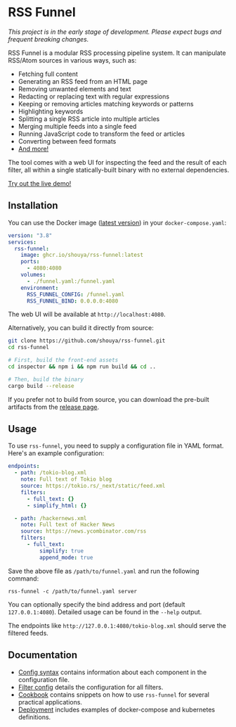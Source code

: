 * RSS Funnel

/This project is in the early stage of development. Please expect bugs and frequent breaking changes./

RSS Funnel is a modular RSS processing pipeline system. It can manipulate RSS/Atom sources in various ways, such as:

- Fetching full content
- Generating an RSS feed from an HTML page
- Removing unwanted elements and text
- Redacting or replacing text with regular expressions
- Keeping or removing articles matching keywords or patterns
- Highlighting keywords
- Splitting a single RSS article into multiple articles
- Merging multiple feeds into a single feed
- Running JavaScript code to transform the feed or articles
- Converting between feed formats
- [[https://github.com/shouya/rss-funnel/wiki/Filter-config][And more!]]

The tool comes with a web UI for inspecting the feed and the result of each filter, all within a single statically-built binary with no external dependencies.

[[https://rss-funnel-demo.fly.dev/][Try out the live demo!]]

** Installation

You can use the Docker image ([[https://github.com/shouya/rss-funnel/pkgs/container/rss-funnel][latest version]]) in your =docker-compose.yaml=:

#+begin_src yaml
version: "3.8"
services:
  rss-funnel:
    image: ghcr.io/shouya/rss-funnel:latest
    ports:
      - 4080:4080
    volumes:
      - ./funnel.yaml:/funnel.yaml
    environment:
      RSS_FUNNEL_CONFIG: /funnel.yaml
      RSS_FUNNEL_BIND: 0.0.0.0:4080
#+end_src

The web UI will be available at =http://localhost:4080=.

Alternatively, you can build it directly from source:

#+begin_src bash
git clone https://github.com/shouya/rss-funnel.git
cd rss-funnel

# First, build the front-end assets
cd inspector && npm i && npm run build && cd ..

# Then, build the binary
cargo build --release
#+end_src

If you prefer not to build from source, you can download the pre-built artifacts from the [[https://github.com/shouya/rss-funnel/releases][release page]].

** Usage

To use =rss-funnel=, you need to supply a configuration file in YAML format. Here's an example configuration:

#+begin_src yaml
endpoints:
  - path: /tokio-blog.xml
    note: Full text of Tokio blog
    source: https://tokio.rs/_next/static/feed.xml
    filters:
      - full_text: {}
      - simplify_html: {}

  - path: /hackernews.xml
    note: Full text of Hacker News
    source: https://news.ycombinator.com/rss
    filters:
      - full_text:
          simplify: true
          append_mode: true
#+end_src

Save the above file as =/path/to/funnel.yaml= and run the following command:

#+begin_src
rss-funnel -c /path/to/funnel.yaml server
#+end_src

You can optionally specify the bind address and port (default =127.0.0.1:4080=). Detailed usage can be found in the =--help= output.

The endpoints like =http://127.0.0.1:4080/tokio-blog.xml= should serve the filtered feeds.

** Documentation

- [[https://github.com/shouya/rss-funnel/wiki/Config-syntax][Config syntax]] contains information about each component in the configuration file.
- [[https://github.com/shouya/rss-funnel/wiki/Filter-config][Filter config]] details the configuration for all filters.
- [[https://github.com/shouya/rss-funnel/wiki/Cookbook][Cookbook]] contains snippets on how to use =rss-funnel= for several practical applications.
- [[https://github.com/shouya/rss-funnel/wiki/Deployment][Deployment]] includes examples of docker-compose and kubernetes definitions.
